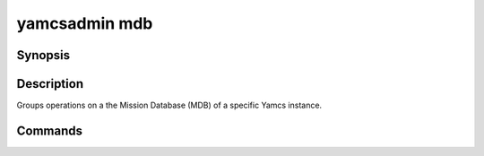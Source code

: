 yamcsadmin mdb
==============

.. program:: yamcsadmin mdb

Synopsis
--------

.. rst-class:: synopsis

    | **yamcsadmin mdb** print <*INSTANCE*>
    | **yamcsadmin mdb** verify <*INSTANCE*>


Description
-----------

Groups operations on a the Mission Database (MDB) of a specific Yamcs instance.


Commands
--------

.. describe:: print <INSTANCE>

    Print MDB content

.. describe:: verify <INSTANCE>

    Verify that the MDB can be loaded
